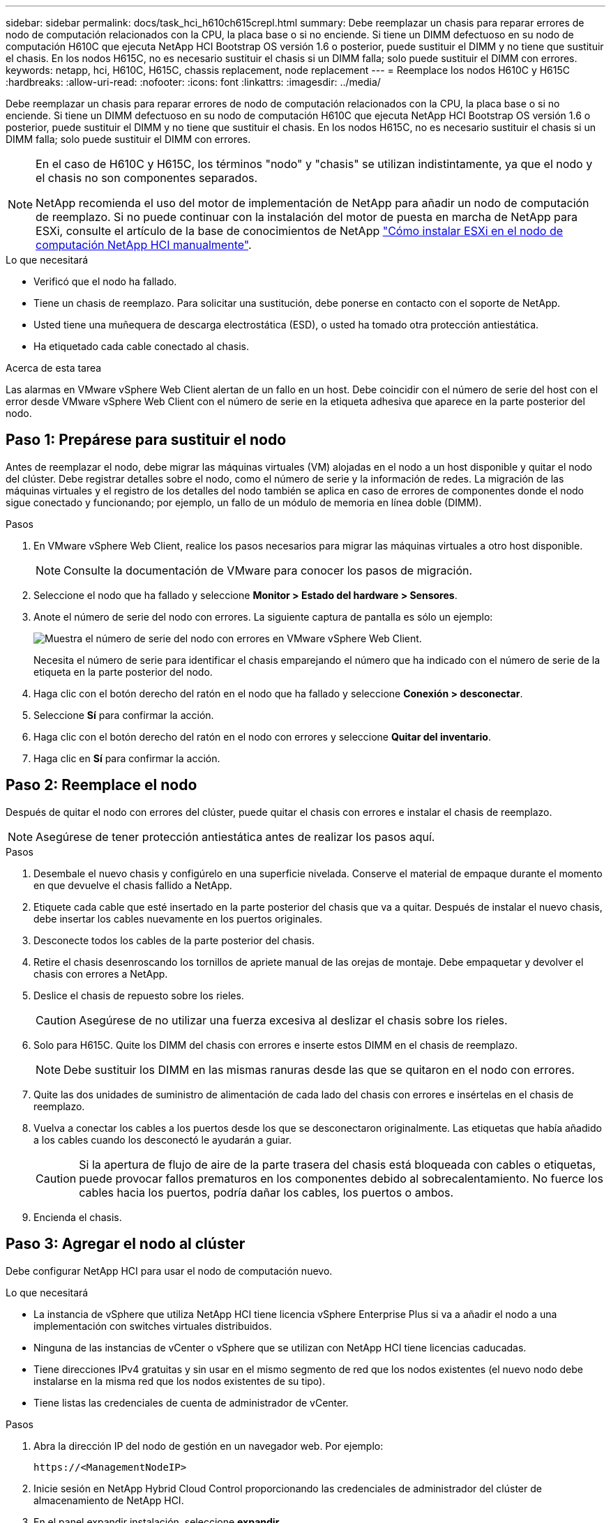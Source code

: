 ---
sidebar: sidebar 
permalink: docs/task_hci_h610ch615crepl.html 
summary: Debe reemplazar un chasis para reparar errores de nodo de computación relacionados con la CPU, la placa base o si no enciende. Si tiene un DIMM defectuoso en su nodo de computación H610C que ejecuta NetApp HCI Bootstrap OS versión 1.6 o posterior, puede sustituir el DIMM y no tiene que sustituir el chasis. En los nodos H615C, no es necesario sustituir el chasis si un DIMM falla; solo puede sustituir el DIMM con errores. 
keywords: netapp, hci, H610C, H615C, chassis replacement, node replacement 
---
= Reemplace los nodos H610C y H615C
:hardbreaks:
:allow-uri-read: 
:nofooter: 
:icons: font
:linkattrs: 
:imagesdir: ../media/


[role="lead"]
Debe reemplazar un chasis para reparar errores de nodo de computación relacionados con la CPU, la placa base o si no enciende. Si tiene un DIMM defectuoso en su nodo de computación H610C que ejecuta NetApp HCI Bootstrap OS versión 1.6 o posterior, puede sustituir el DIMM y no tiene que sustituir el chasis. En los nodos H615C, no es necesario sustituir el chasis si un DIMM falla; solo puede sustituir el DIMM con errores.

[NOTE]
====
En el caso de H610C y H615C, los términos "nodo" y "chasis" se utilizan indistintamente, ya que el nodo y el chasis no son componentes separados.

NetApp recomienda el uso del motor de implementación de NetApp para añadir un nodo de computación de reemplazo. Si no puede continuar con la instalación del motor de puesta en marcha de NetApp para ESXi, consulte el artículo de la base de conocimientos de NetApp https://kb.netapp.com/Legacy/NetApp_HCI/OS/How_to_install_ESXi_on_NetApp_HCI_compute_node_manually["Cómo instalar ESXi en el nodo de computación NetApp HCI manualmente"^].

====
.Lo que necesitará
* Verificó que el nodo ha fallado.
* Tiene un chasis de reemplazo. Para solicitar una sustitución, debe ponerse en contacto con el soporte de NetApp.
* Usted tiene una muñequera de descarga electrostática (ESD), o usted ha tomado otra protección antiestática.
* Ha etiquetado cada cable conectado al chasis.


.Acerca de esta tarea
Las alarmas en VMware vSphere Web Client alertan de un fallo en un host. Debe coincidir con el número de serie del host con el error desde VMware vSphere Web Client con el número de serie en la etiqueta adhesiva que aparece en la parte posterior del nodo.



== Paso 1: Prepárese para sustituir el nodo

Antes de reemplazar el nodo, debe migrar las máquinas virtuales (VM) alojadas en el nodo a un host disponible y quitar el nodo del clúster. Debe registrar detalles sobre el nodo, como el número de serie y la información de redes. La migración de las máquinas virtuales y el registro de los detalles del nodo también se aplica en caso de errores de componentes donde el nodo sigue conectado y funcionando; por ejemplo, un fallo de un módulo de memoria en línea doble (DIMM).

.Pasos
. En VMware vSphere Web Client, realice los pasos necesarios para migrar las máquinas virtuales a otro host disponible.
+

NOTE: Consulte la documentación de VMware para conocer los pasos de migración.

. Seleccione el nodo que ha fallado y seleccione *Monitor > Estado del hardware > Sensores*.
. Anote el número de serie del nodo con errores. La siguiente captura de pantalla es sólo un ejemplo:
+
image::h610c serial number.gif[Muestra el número de serie del nodo con errores en VMware vSphere Web Client.]

+
Necesita el número de serie para identificar el chasis emparejando el número que ha indicado con el número de serie de la etiqueta en la parte posterior del nodo.

. Haga clic con el botón derecho del ratón en el nodo que ha fallado y seleccione *Conexión > desconectar*.
. Seleccione *Sí* para confirmar la acción.
. Haga clic con el botón derecho del ratón en el nodo con errores y seleccione *Quitar del inventario*.
. Haga clic en *Sí* para confirmar la acción.




== Paso 2: Reemplace el nodo

Después de quitar el nodo con errores del clúster, puede quitar el chasis con errores e instalar el chasis de reemplazo.


NOTE: Asegúrese de tener protección antiestática antes de realizar los pasos aquí.

.Pasos
. Desembale el nuevo chasis y configúrelo en una superficie nivelada. Conserve el material de empaque durante el momento en que devuelve el chasis fallido a NetApp.
. Etiquete cada cable que esté insertado en la parte posterior del chasis que va a quitar. Después de instalar el nuevo chasis, debe insertar los cables nuevamente en los puertos originales.
. Desconecte todos los cables de la parte posterior del chasis.
. Retire el chasis desenroscando los tornillos de apriete manual de las orejas de montaje. Debe empaquetar y devolver el chasis con errores a NetApp.
. Deslice el chasis de repuesto sobre los rieles.
+

CAUTION: Asegúrese de no utilizar una fuerza excesiva al deslizar el chasis sobre los rieles.

. Solo para H615C. Quite los DIMM del chasis con errores e inserte estos DIMM en el chasis de reemplazo.
+

NOTE: Debe sustituir los DIMM en las mismas ranuras desde las que se quitaron en el nodo con errores.

. Quite las dos unidades de suministro de alimentación de cada lado del chasis con errores e insértelas en el chasis de reemplazo.
. Vuelva a conectar los cables a los puertos desde los que se desconectaron originalmente. Las etiquetas que había añadido a los cables cuando los desconectó le ayudarán a guiar.
+

CAUTION: Si la apertura de flujo de aire de la parte trasera del chasis está bloqueada con cables o etiquetas, puede provocar fallos prematuros en los componentes debido al sobrecalentamiento. No fuerce los cables hacia los puertos, podría dañar los cables, los puertos o ambos.

. Encienda el chasis.




== Paso 3: Agregar el nodo al clúster

Debe configurar NetApp HCI para usar el nodo de computación nuevo.

.Lo que necesitará
* La instancia de vSphere que utiliza NetApp HCI tiene licencia vSphere Enterprise Plus si va a añadir el nodo a una implementación con switches virtuales distribuidos.
* Ninguna de las instancias de vCenter o vSphere que se utilizan con NetApp HCI tiene licencias caducadas.
* Tiene direcciones IPv4 gratuitas y sin usar en el mismo segmento de red que los nodos existentes (el nuevo nodo debe instalarse en la misma red que los nodos existentes de su tipo).
* Tiene listas las credenciales de cuenta de administrador de vCenter.


.Pasos
. Abra la dirección IP del nodo de gestión en un navegador web. Por ejemplo:
+
[listing]
----
https://<ManagementNodeIP>
----
. Inicie sesión en NetApp Hybrid Cloud Control proporcionando las credenciales de administrador del clúster de almacenamiento de NetApp HCI.
. En el panel expandir instalación, seleccione *expandir*.
+
El explorador abre el motor de implementación de NetApp.

. Inicie sesión en el motor de implementación de NetApp. Para ello, proporcione las credenciales de administrador del clúster de almacenamiento de NetApp HCI locales.
+

NOTE: No se puede iniciar sesión con las credenciales de protocolo ligero de acceso a directorios.

. En la página de bienvenida, seleccione *Sí*.
. En la página End User License, realice las siguientes acciones:
+
.. Lea el contrato de licencia para usuario final de VMware.
.. Si acepta los términos, seleccione *Acepto* al final del texto del acuerdo.


. Haga clic en Continue.
. En la página vCenter, realice los pasos siguientes:
+
.. Introduzca un FQDN o una dirección IP y credenciales de administrador para la instancia de vCenter asociada con la instalación de NetApp HCI.
.. Seleccione *continuar*.
.. Seleccione un centro de datos de vSphere existente al cual añadir nodos de computación nuevos o seleccione Create New Datacenter para añadir los nodos de computación nuevos a un centro de datos nuevo.
+

NOTE: Si selecciona Create New Datacenter, el campo Cluster se completa automáticamente.

.. Si seleccionó un centro de datos existente, seleccione un clúster de vSphere con el que se deben asociar los nodos de computación nuevos.
+

NOTE: Si NetApp HCI no puede reconocer la configuración de red del clúster que seleccionó para la ampliación, asegúrese de que la asignación vmkernel y vmnic para las redes de gestión, almacenamiento y vMotion se establezcan con los valores predeterminados de puesta en marcha.

.. Seleccione *continuar*.


. En la página ESXi Credentials, introduzca una contraseña raíz ESXi para los nodos de computación que va a añadir. Debe usar la misma contraseña que se creó durante la implementación inicial de NetApp HCI.
. Seleccione *continuar*.
. Si creó un clúster de centro de datos de vSphere nuevo, en la página Network Topology, seleccione una topología de red para que coincida con los nodos de computación nuevos que se añaden.
+

NOTE: Solo puede seleccionar la opción de dos cables si los nodos de computación utilizan la topología de dos cables y la implementación de NetApp HCI existente se configuró con identificadores de VLAN.

. En la página Available Inventory, seleccione el nodo que se va a añadir a la instalación existente de NetApp HCI.
+

TIP: Para algunos nodos de computación, es posible que deba habilitar EVC en el nivel más alto admitido por la versión de vCenter antes de añadirlos a la instalación. Debe utilizar el cliente de vSphere a fin de habilitar EVC para estos nodos de computación. Después de habilitar dicha función, actualice la página Inventory e intente añadir nuevamente los nodos de computación.

. Seleccione *continuar*.
. Opcional: Si creó un nuevo clúster de centro de datos de vSphere, en la página Network Settings, importe la información de la red desde una implementación de NetApp HCI existente seleccionando la casilla de comprobación *Copiar configuración desde un clúster existente*. Esto rellena la información de la pasarela y de la subred predeterminadas para cada red.
. En la página Network Settings, se ha detectado parte de la información de red desde la implementación inicial. Cada nodo de computación nuevo se enumera por número de serie, y es necesario asignarle información de red nueva. Para cada nodo de computación nuevo, realice los siguientes pasos:
+
.. Si NetApp HCI detectó un prefijo de nomenclatura, cópielo desde el campo Detected Naming Prefix e insértelo como prefijo para el nuevo nombre de host único que añade en el campo Hostname.
.. En el campo Management IP Address, introduzca una dirección IP de gestión para el nodo de computación que está en la subred de la red de gestión.
.. En el campo vMotion IP Address, introduzca una dirección IP de vMotion para el nodo de computación que está en la subred de la red de vMotion.
.. En el campo iSCSI A - IP Address, introduzca una dirección IP para el primer puerto iSCSI del nodo de computación que está en la subred de la red iSCSI.
.. En el campo iSCSI B - IP Address, introduzca una dirección IP para el segundo puerto iSCSI del nodo de computación que está en la subred de la red iSCSI.


. Seleccione *continuar*.
. En la página Review de la sección Network Settings, el nodo nuevo se muestra en texto en negrita. Si necesita hacer cambios en la información de alguna sección, realice los pasos siguientes:
+
.. Seleccione *Editar* para esa sección.
.. Cuando termine de hacer los cambios, seleccione *continuar* en cualquier página posterior para volver a la página Revisión.


. Opcional: Si no desea enviar estadísticas del clúster ni información de soporte a los servidores SolidFire Active IQ alojados en NetApp, desactive la casilla de comprobación final. Esta acción deshabilita la supervisión de diagnóstico y estado en tiempo real para NetApp HCI. Al deshabilitar esta función, se elimina la habilidad de NetApp para admitir y supervisar NetApp HCI de forma anticipada a fin de detectar y resolver problemas antes de que la producción se vea afectada.
. Seleccione *Agregar nodos*. Puede supervisar el progreso mientras NetApp HCI añade y configura los recursos.
. Opcional: Verifique que haya nodos de computación nuevos visibles en vCenter.




== Paso 4: Instale los controladores de GPU

Los nodos de computación con unidades de procesamiento de gráficos (GPU) de NVIDIA, al igual que el nodo H610C, necesitan los controladores de software de NVIDIA instalados en VMware ESXi para poder aprovechar la potencia de procesamiento aumentada. Para instalar las controladoras de GPU, el nodo de computación debe tener una tarjeta GPU.

.Pasos
. Abra un explorador y vaya al portal de licencias de NVIDIA en la siguiente URL:
`https://nvid.nvidia.com/dashboard/`
. Descargue la versión del paquete de controladores en su equipo, según su entorno.
+
En el siguiente ejemplo, se muestra la versión del paquete del controlador para vSphere 6,0, 6,5 y 6,7:

+
[cols="2*"]
|===
| La versión de vSphere | Paquete de controladores 


| VSphere 6.0  a| 
NVIDIA-GRID-vSphere-6.0-390.94-390.96-392.05.zip



| VSphere 6.5  a| 
NVIDIA-GRID-vSphere-6.5-410.92-410.91-412.16.zip



| VSphere 6.7  a| 
NVIDIA-GRID-vSphere-6.7-410.92-410.91-412.16.zip

|===
. Extraiga el paquete de controladores del ordenador. El archivo .VIB resultante es el archivo de controlador sin comprimir.
. Copie el archivo del controlador .VIB del equipo en ESXi que se ejecuta en el nodo de computación. La utilidad Protocolo de copia segura (SCP) está disponible en la mayoría de las distribuciones de Linux, o está disponible como una utilidad descargable para todas las versiones de Windows.
+
El ejemplo siguiente muestra los comandos de ESXi 6,0, 6,5 y 6,7. Los comandos asumen que el controlador está ubicado en el directorio $HOME/nvidia/ESX6.x/ del host de gestión:

+
[cols="2*"]
|===
| Opción | Descripción 


| ESXi 6.0  a| 
scp $HOME/NVIDIA/ESX6.0/NVIDIA**.vib root@<ESXi_IP_ADDR>:/.



| ESXi 6.5  a| 
scp $HOME/NVIDIA/ESX6.5/NVIDIA**.vib root@<ESXi_IP_ADDR>:/.



| ESXi 6.7  a| 
scp $HOME/NVIDIA/ESX6.7/NVIDIA**.vib root@<ESXi_IP_ADDR>:/.

|===
. Siga los pasos siguientes para iniciar sesión como root en el host ESXi e instalar NVIDIA vGPU Manager en ESXi.
+
.. Ejecute el siguiente comando para iniciar sesión en el host ESXi como usuario raíz:
`ssh root@<ESXi_IP_ADDRESS>`
.. Ejecute el siguiente comando para verificar que no hay controladores de GPU NVIDIA instalados actualmente:
`nvidia-smi`Este comando debería devolver el mensaje `nvidia-smi: not found`.
.. Ejecute los siguientes comandos para activar el modo de mantenimiento en el host e instale NVIDIA vGPU Manager desde el archivo VIB:
`esxcli system maintenanceMode set --enable true`
`esxcli software vib install -v /NVIDIA**.vib`Debería ver el mensaje `Operation finished successfully`.
.. Ejecute el siguiente comando y compruebe que los ocho controladores de GPU aparecen en la lista del resultado del comando:
`nvidia-smi`
.. Ejecute el siguiente comando para comprobar que el paquete NVIDIA vGPU se ha instalado y cargado correctamente:
`vmkload_mod -l | grep nvidia`El comando debería mostrar un resultado similar al siguiente: `nvidia 816 13808`
.. Ejecute los siguientes comandos para salir del modo de mantenimiento y reiniciar el host:
`esxcli system maintenanceMode set –enable false`
`reboot -f`


. Repita los pasos 4-6 para cualquier otro nodo de computación recién implementado con GPU de NVIDIA.
. Realice las siguientes tareas siguiendo las instrucciones del sitio de documentación de NVIDIA:
+
.. Instale el servidor de licencias de NVIDIA.
.. Configurar los invitados de máquinas virtuales para el software NVIDIA vGPU.
.. Si utiliza puestos de trabajo habilitados para vGPU en un contexto de infraestructura de puestos de trabajo virtuales (VDI), configure VMware Horizon View para el software vGPU de NVIDIA.






== Obtenga más información

* https://www.netapp.com/us/documentation/hci.aspx["Recursos de NetApp HCI"^]
* http://docs.netapp.com/sfe-122/index.jsp["Centro de documentación de SolidFire y el software Element"^]

